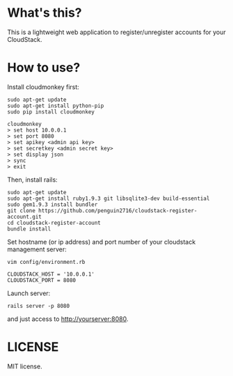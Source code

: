 * What's this?
  This is a lightweight web application to register/unregister accounts for your CloudStack.

* How to use?
  Install cloudmonkey first:

  : sudo apt-get update
  : sudo apt-get install python-pip
  : sudo pip install cloudmonkey

  : cloudmonkey
  : > set host 10.0.0.1
  : > set port 8080
  : > set apikey <admin api key>
  : > set secretkey <admin secret key>
  : > set display json
  : > sync
  : > exit

  Then, install rails:

  : sudo apt-get update
  : sudo apt-get install ruby1.9.3 git libsqlite3-dev build-essential
  : sudo gem1.9.3 install bundler
  : git clone https://github.com/penguin2716/cloudstack-register-account.git
  : cd cloudstack-register-account
  : bundle install

  Set hostname (or ip address) and port number of your cloudstack management server:

  : vim config/environment.rb

  : CLOUDSTACK_HOST = '10.0.0.1'
  : CLOUDSTACK_PORT = 8080

  Launch server:

  : rails server -p 8080


  and just access to http://yourserver:8080.


* LICENSE
  MIT license.
